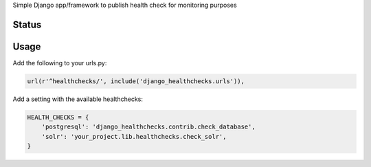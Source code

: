 Simple Django app/framework to publish health check for monitoring purposes

Status
======
.. image:: https://travis-ci.org/mvantellingen/django-healthchecks.svg?branch=master
    :target: https://travis-ci.org/mvantellingen/django-healthchecks

.. image:: https://coveralls.io/repos/mvantellingen/django-healthchecks/badge.svg
    :alt: Coverage
    :target: https://coveralls.io/r/mvantellingen/django-healthchecks
    
.. image:: https://pypip.in/version/django_healthchecks/badge.svg
    :target: https://pypi.python.org/pypi/django_healthchecks/

Usage
=====

Add the following to your urls.py:

.. code-block:: python

    url(r'^healthchecks/', include('django_healthchecks.urls')),

Add a setting with the available healthchecks:

.. code-block:: python

    HEALTH_CHECKS = {
        'postgresql': 'django_healthchecks.contrib.check_database',
        'solr': 'your_project.lib.healthchecks.check_solr',
    }

